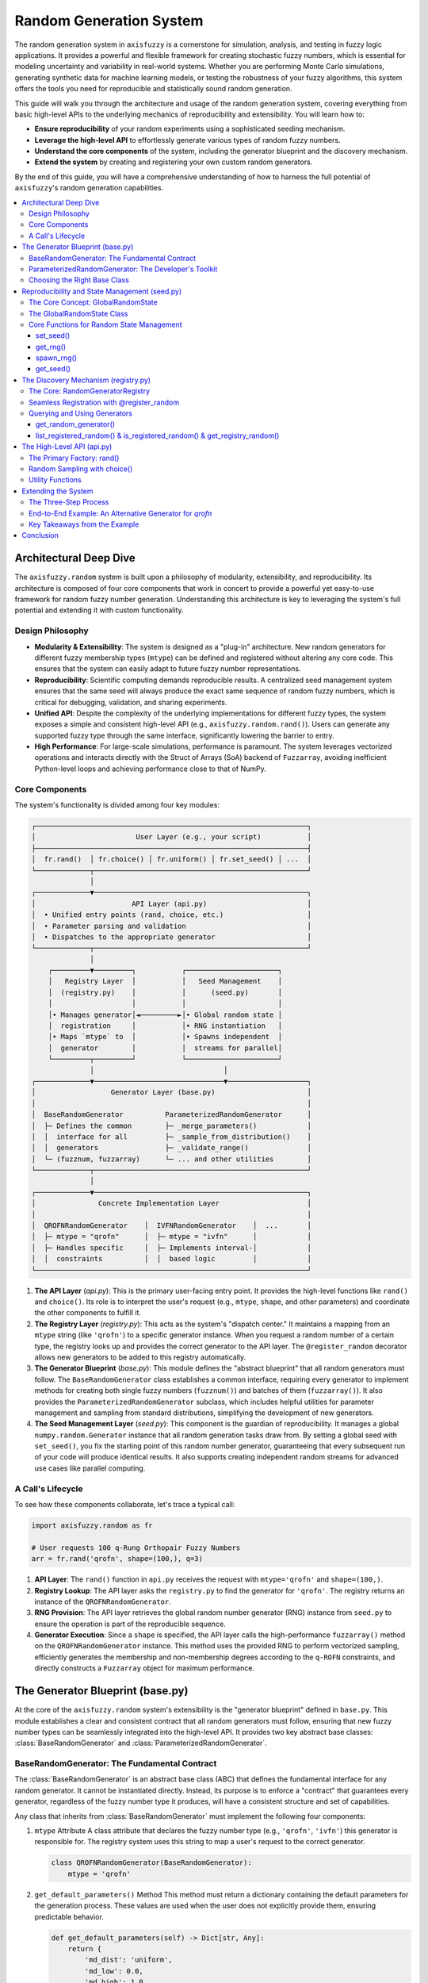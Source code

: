 .. _random:

Random Generation System
========================

The random generation system in ``axisfuzzy`` is a cornerstone for simulation, 
analysis, and testing in fuzzy logic applications. It provides a powerful and 
flexible framework for creating stochastic fuzzy numbers, which is essential for 
modeling uncertainty and variability in real-world systems. Whether you are 
performing Monte Carlo simulations, generating synthetic data for machine learning 
models, or testing the robustness of your fuzzy algorithms, this system offers the 
tools you need for reproducible and statistically sound random generation.

This guide will walk you through the architecture and usage of the random generation 
system, covering everything from basic high-level APIs to the underlying mechanics 
of reproducibility and extensibility. You will learn how to:

- **Ensure reproducibility** of your random experiments using a sophisticated seeding mechanism.
- **Leverage the high-level API** to effortlessly generate various types of random fuzzy numbers.
- **Understand the core components** of the system, including the generator blueprint and the 
  discovery mechanism.
- **Extend the system** by creating and registering your own custom random generators.

By the end of this guide, you will have a comprehensive understanding of how to 
harness the full potential of ``axisfuzzy``'s random generation capabilities.

.. contents::
    :local:

Architectural Deep Dive
-----------------------

The ``axisfuzzy.random`` system is built upon a philosophy of modularity, extensibility, 
and reproducibility. Its architecture is composed of four core components that work 
in concert to provide a powerful yet easy-to-use framework for random fuzzy number 
generation. Understanding this architecture is key to leveraging the system's full 
potential and extending it with custom functionality.

Design Philosophy
~~~~~~~~~~~~~~~~~

- **Modularity & Extensibility**: The system is designed as a "plug-in" architecture. 
  New random generators for different fuzzy membership types (``mtype``) can be defined 
  and registered without altering any core code. This ensures that the system can 
  easily adapt to future fuzzy number representations.
- **Reproducibility**: Scientific computing demands reproducible results. A 
  centralized seed management system ensures that the same seed will always produce 
  the exact same sequence of random fuzzy numbers, which is critical for debugging, 
  validation, and sharing experiments.
- **Unified API**: Despite the complexity of the underlying implementations for 
  different fuzzy types, the system exposes a simple and consistent high-level API 
  (e.g., ``axisfuzzy.random.rand()``). Users can generate any supported fuzzy type 
  through the same interface, significantly lowering the barrier to entry.
- **High Performance**: For large-scale simulations, performance is paramount. The system 
  leverages vectorized operations and interacts directly with the Struct of Arrays (SoA) 
  backend of ``Fuzzarray``, avoiding inefficient Python-level loops and achieving 
  performance close to that of NumPy.

Core Components
~~~~~~~~~~~~~~~

The system's functionality is divided among four key modules:

.. code-block:: text

    ┌─────────────────────────────────────────────────────────────────┐
    │                        User Layer (e.g., your script)           │
    ├─────────────────────────────────────────────────────────────────┤
    │  fr.rand()  │ fr.choice() │ fr.uniform() │ fr.set_seed() │ ...  │
    └─────────────┬───────────────────────────────────────────────────┘
                  │
    ┌─────────────▼───────────────────────────────────────────────────┐
    │                       API Layer (api.py)                        │
    │  • Unified entry points (rand, choice, etc.)                    │
    │  • Parameter parsing and validation                             │
    │  • Dispatches to the appropriate generator                      │
    └─────────────┬───────────────────────────────────────────────────┘
                  │
        ┌─────────▼─────────┐           ┌──────────────────────┐
        │   Registry Layer  │           │   Seed Management    │
        │  (registry.py)    │           │      (seed.py)       │
        │                   │           │                      │
        │• Manages generator│◄─────────►│• Global random state │
        │  registration     │           │• RNG instantiation   │
        │• Maps `mtype` to  │           │• Spawns independent  │
        │  generator        │           │  streams for parallel│
        └─────────┬─────────┘           └──────────────────────┘
                  │                               │
    ┌─────────────▼───────────────────────────────▼───────────────────┐
    │                  Generator Layer (base.py)                      │
    │                                                                 │
    │  BaseRandomGenerator          ParameterizedRandomGenerator      │
    │  ├─ Defines the common        ├─ _merge_parameters()            │
    │  │  interface for all         ├─ _sample_from_distribution()    │
    │  │  generators                ├─ _validate_range()              │
    │  └─ (fuzznum, fuzzarray)      └─ ... and other utilities        │
    └─────────────┬───────────────────────────────────────────────────┘
                  │
    ┌─────────────▼───────────────────────────────────────────────────┐
    │               Concrete Implementation Layer                     │
    │                                                                 │
    │  QROFNRandomGenerator    │  IVFNRandomGenerator    │  ...       │
    │  ├─ mtype = "qrofn"      │  ├─ mtype = "ivfn"      │            │
    │  ├─ Handles specific     │  ├─ Implements interval-│            │
    │  │  constraints          │  │  based logic         │            │
    └─────────────────────────────────────────────────────────────────┘


1.  **The API Layer** (`api.py`): This is the primary user-facing entry point. 
    It provides the high-level functions like ``rand()`` and ``choice()``. Its 
    role is to interpret the user's request (e.g., ``mtype``, ``shape``, and other parameters) 
    and coordinate the other components to fulfill it.

2.  **The Registry Layer** (`registry.py`): This acts as the system's "dispatch center." 
    It maintains a mapping from an ``mtype`` string (like ``'qrofn'``) to a specific generator 
    instance. When you request a random number of a certain type, the registry looks up and 
    provides the correct generator to the API layer. The ``@register_random`` decorator allows 
    new generators to be added to this registry automatically.

3.  **The Generator Blueprint** (`base.py`): This module defines the "abstract blueprint" that 
    all random generators must follow. The ``BaseRandomGenerator`` class establishes a common 
    interface, requiring every generator to implement methods for creating both single fuzzy 
    numbers (``fuzznum()``) and batches of them (``fuzzarray()``). It also provides the 
    ``ParameterizedRandomGenerator`` subclass, which includes helpful utilities for parameter 
    management and sampling from standard distributions, simplifying the development of new generators.

4.  **The Seed Management Layer** (`seed.py`): This component is the guardian of reproducibility. 
    It manages a global ``numpy.random.Generator`` instance that all random generation tasks draw 
    from. By setting a global seed with ``set_seed()``, you fix the starting point of this random 
    number generator, guaranteeing that every subsequent run of your code will produce identical 
    results. It also supports creating independent random streams for advanced use cases like 
    parallel computing.

A Call's Lifecycle
~~~~~~~~~~~~~~~~~~

To see how these components collaborate, let's trace a typical call:

.. code-block:: python

    import axisfuzzy.random as fr

    # User requests 100 q-Rung Orthopair Fuzzy Numbers
    arr = fr.rand('qrofn', shape=(100,), q=3)

1.  **API Layer**: The ``rand()`` function in ``api.py`` receives the request with 
    ``mtype='qrofn'`` and ``shape=(100,)``.
2.  **Registry Lookup**: The API layer asks the ``registry.py`` to find the generator 
    for ``'qrofn'``. The registry returns an instance of the ``QROFNRandomGenerator``.
3.  **RNG Provision**: The API layer retrieves the global random number generator (RNG) 
    instance from ``seed.py`` to ensure the operation is part of the reproducible sequence.
4.  **Generator Execution**: Since a ``shape`` is specified, the API layer calls the 
    high-performance ``fuzzarray()`` method on the ``QROFNRandomGenerator`` instance. 
    This method uses the provided RNG to perform vectorized sampling, efficiently generates the 
    membership and non-membership degrees according to the ``q-ROFN`` constraints, and directly 
    constructs a ``Fuzzarray`` object for maximum performance.

The Generator Blueprint (base.py)
---------------------------------

At the core of the ``axisfuzzy.random`` system's extensibility is the "generator blueprint" 
defined in ``base.py``. This module establishes a clear and consistent contract that all 
random generators must follow, ensuring that new fuzzy number types can be seamlessly 
integrated into the high-level API. It provides two key abstract base classes: 
:class:`BaseRandomGenerator` and :class:`ParameterizedRandomGenerator`.

BaseRandomGenerator: The Fundamental Contract
~~~~~~~~~~~~~~~~~~~~~~~~~~~~~~~~~~~~~~~~~~~~~

The :class:`BaseRandomGenerator` is an abstract base class (ABC) that defines the 
fundamental interface for any random generator. It cannot be instantiated directly. 
Instead, its purpose is to enforce a "contract" that guarantees every generator, 
regardless of the fuzzy number type it produces, will have a consistent structure 
and set of capabilities.

Any class that inherits from :class:`BaseRandomGenerator` must implement the following 
four components:

1.  ``mtype`` Attribute
    A class attribute that declares the fuzzy number type (e.g., ``'qrofn'``, ``'ivfn'``) this 
    generator is responsible for. The registry system uses this string to map a user's request 
    to the correct generator.

    .. code-block:: python

        class QROFNRandomGenerator(BaseRandomGenerator):
            mtype = 'qrofn'

2.  ``get_default_parameters()`` Method
    This method must return a dictionary containing the default parameters for the generation 
    process. These values are used when the user does not explicitly provide them, ensuring 
    predictable behavior.

    .. code-block:: python

        def get_default_parameters(self) -> Dict[str, Any]:
            return {
                'md_dist': 'uniform',
                'md_low': 0.0,
                'md_high': 1.0,
                'nu_mode': 'orthopair'
            }

3.  ``validate_parameters(**params)`` Method
    Before generation, the system calls this method to validate the user-provided and default 
    parameters. It should raise a ``ValueError`` or ``TypeError`` if any parameter is invalid, 
    preventing errors during the generation process. For example, it might check that ``low`` 
    is not greater than ``high``.

4.  ``fuzznum(rng, **params)`` and ``fuzzarray(rng, shape, **params)`` Methods
    These are the core generation methods. The distinction is critical for performance:

    - ``fuzznum()``: Generates a **single** :class:`Fuzznum` instance. Its implementation 
      is typically straightforward and easy to debug.
    
    - ``fuzzarray()``: Generates a batch of fuzzy numbers as a :class:`Fuzzarray` of a given 
      ``shape``. This method is designed for high performance and **must** be implemented using 
      vectorized operations (e.g., with NumPy) to avoid slow Python loops.

This dual-method design allows for both simple, readable logic for single instances and highly optimized, 
scalable logic for large-scale simulations.

ParameterizedRandomGenerator: The Developer's Toolkit
~~~~~~~~~~~~~~~~~~~~~~~~~~~~~~~~~~~~~~~~~~~~~~~~~~~~~

While :class:`BaseRandomGenerator` defines the contract, implementing every generator from scratch would 
involve repetitive boilerplate code for common tasks like merging parameters or sampling from statistical 
distributions.

The :class:`ParameterizedRandomGenerator` is a helper class that inherits from :class:`BaseRandomGenerator` 
and provides a powerful toolkit to solve these common problems. It is also an abstract class but comes 
with pre-built utility methods. Developers are strongly encouraged to inherit from it whenever the 
generation logic is based on sampling from standard statistical distributions.

Key utility methods provided by :class:`ParameterizedRandomGenerator`:

1.  ``_merge_parameters(**params)``
    Automatically merges the user-provided parameters with the default parameters returned 
    by ``get_default_parameters()``. User parameters always take precedence. This simplifies 
    parameter management significantly.

2.  ``_validate_range(name, value, min_val, max_val)``
    A convenient helper to check if a given parameter ``value`` falls within a specified 
    ``[min_val, max_val]`` range, raising a ``ValueError`` if it doesn't.

3.  ``_sample_from_distribution(...)``
    This is the most powerful utility. It provides a unified interface to sample from various 
    statistical distributions and automatically scales the output to a desired ``[low, high]`` range. 
    Supported distributions include:

    - ``'uniform'``: Uniform distribution.
    - ``'beta'``: Beta distribution (requires ``a`` and ``b`` shape parameters).
    - ``'normal'``: Normal distribution (requires ``loc`` and ``scale`` parameters). The output is 
      clipped to the ``[low, high]`` range to prevent out-of-bounds values.

    This method abstracts away the complexities of different NumPy sampling functions, allowing 
    developers to focus on the generation logic itself.

Choosing the Right Base Class
~~~~~~~~~~~~~~~~~~~~~~~~~~~~~

-   Inherit from **:class:`BaseRandomGenerator`** directly if your generation logic is highly specialized, 
    does not rely on standard statistical distributions, or requires complete control over every step of the process.

-   Inherit from **:class:`ParameterizedRandomGenerator`** (the recommended approach for most cases) 
    if your generation logic involves sampling values from uniform, beta, or normal distributions 
    to construct the fuzzy number's components. This dramatically reduces development time and 
    ensures consistency.


Reproducibility and State Management (seed.py)
----------------------------------------------

In scientific computing and machine learning, **reproducibility** is a fundamental requirement. 
Whether you are validating an algorithm, debugging code, or comparing experimental results, 
the ability to control random processes is essential. The ``seed.py`` module is designed to 
solve this problem by providing a robust and centralized system for managing the random state 
across the entire ``axisfuzzy`` library.

The Core Concept: GlobalRandomState
~~~~~~~~~~~~~~~~~~~~~~~~~~~~~~~~~~~~~

At the heart of the ``seed.py`` module is the ``GlobalRandomState`` class, which operates 
as a thread-safe singleton. This design ensures that:

- **Single Source of Truth**: The entire library draws random numbers from a single, 
  globally managed ``numpy.random.Generator`` instance.

- **Controllability**: You can set a seed at any point to make subsequent random operations deterministic.

- **Thread Safety**: A built-in ``threading.Lock`` protects the internal state, 
  making it safe to use in multi-threaded applications.

This centralized approach prevents inconsistencies and makes it easy to track and control 
the source of randomness in your applications.


The GlobalRandomState Class
~~~~~~~~~~~~~~~~~~~~~~~~~~~

While users typically interact with the random state through the high-level functions described 
below (like ``set_seed()``), the ``GlobalRandomState`` class is the engine that powers the 
entire system. It is implemented as a singleton, meaning a single instance of this class 
manages the random state for the entire application lifecycle.

This class encapsulates a ``numpy.random.Generator`` instance and provides thread-safe methods 
to manage it. Its primary responsibilities are:

- **Initialization**: When first instantiated, it initializes a ``Generator`` with entropy from 
  the operating system, ensuring that initial random numbers are unpredictable until a seed is explicitly set.

- **Seed Management**: It handles the logic for setting and retrieving the seed, and re-creating 
  the generator when the seed is changed via ``set_seed()``.

- **Generator Access**: It provides methods to get the global generator (``get_generator()``) or 
  spawn new, independent generators (``spawn_generator()``).

The class is designed for internal use within the ``axisfuzzy`` library, but understanding its structure can 
be helpful for advanced debugging or extension. The key methods of the class are wrapped and exposed by 
the module-level functions for ease of use.


Core Functions for Random State Management
~~~~~~~~~~~~~~~~~~~~~~~~~~~~~~~~~~~~~~~~~~~~

The module exposes a simple yet powerful API for interacting with the global random state.

set_seed()
++++++++++

This is the most crucial function for ensuring reproducibility. By calling ``set_seed()`` 
with a specific integer, you initialize the global random number generator to a known state. 
Every time you run your script with the same seed, you will get the exact same sequence of random numbers.

.. code-block:: python

    import axisfuzzy.random as fr

    # Set the global seed to ensure reproducibility
    fr.set_seed(42)

    # All subsequent random generations are now deterministic
    num1 = fr.rand('qrofn', q=2)
    arr1 = fr.rand('ivfn', shape=(5,))

    # Resetting to the same seed will produce the exact same results
    fr.set_seed(42)
    num2 = fr.rand('qrofn', q=2)  # num2 is identical to num1
    arr2 = fr.rand('ivfn', shape=(5,))  # arr2 is identical to arr1

    assert num1 == num2
    assert (arr1 == arr2).all()

get_rng()
+++++++++

For more advanced use cases where you need to perform custom random operations, ``get_rng()`` 
provides direct access to the global ``numpy.random.Generator`` instance. This is useful when you 
need to integrate with other NumPy-based libraries while maintaining a consistent random state.

.. note::
    Using the generator returned by ``get_rng()`` will advance the global random state, affecting 
    all subsequent random operations within ``axisfuzzy``.

.. code-block:: python

    import axisfuzzy.random as fr
    import numpy as np

    # Set the global seed to ensure reproducibility
    fr.set_seed(123)

    # Get the global random number generator
    rng = fr.get_rng()

    # Use it for custom random sampling
    # This advances the global state
    custom_noise = rng.normal(loc=0, scale=0.1, size=10)

    # The next call to fr.rand() will use the advanced state
    fuzzy_num = fr.rand('qrofn', q=2)

spawn_rng()
+++++++++++

This powerful function allows you to create statistically independent random number generators derived 
from the global state. It is essential for parallel computing scenarios where you need to ensure 
that multiple processes or threads are generating random numbers without interfering with each other. 
Each spawned generator manages its own independent state.

.. code-block:: python

    import axisfuzzy.random as fr
    from concurrent.futures import ThreadPoolExecutor

    fr.set_seed(456)

    def worker_task(worker_id):
        # Each worker gets its own independent random stream
        worker_rng = fr.spawn_rng()
        # Generate data using the independent generator
        # This does NOT affect the global state or other workers
        data = worker_rng.uniform(0, 1, size=5)
        return f"Worker {worker_id} data: {data.round(2)}"

    # Execute tasks in parallel
    with ThreadPoolExecutor(max_workers=2) as executor:
        for result in executor.map(worker_task, range(2)):
            print(result)

    # The global state remains unaffected by the worker tasks
    global_num = fr.rand('qrofn', q=2)
    print(f"Global random number after parallel tasks: {global_num}")


get_seed()
++++++++++

This utility function allows you to retrieve the seed that was last used to initialize the global random 
state. This is useful for logging, debugging, or storing the configuration of an experiment for later replication.

.. code-block:: python

    import axisfuzzy.random as fr

    fr.set_seed(789)
    current_seed = fr.get_seed()
    print(f"Experiment started with seed: {current_seed}")

    # ... run experiment ...
    results = fr.rand('qrofn', shape=(10,), q=2)

    print(f"Experiment finished. Seed was: {fr.get_seed()}")


The Discovery Mechanism (registry.py)
---------------------------------------

The ``axisfuzzy.random`` system is designed to be extensible, allowing developers to add support for 
new fuzzy number types without modifying the core library. This "plug-in" architecture is powered by 
the discovery and registration mechanism in ``registry.py``. It acts as a central directory, or 
"phone book," that maps each fuzzy number type (``mtype``) to its corresponding random generator.

This system ensures that when you call ``fr.rand('my_new_type')``, the library automatically knows 
where to find and how to use the generator for ``'my_new_type'``.

The Core: RandomGeneratorRegistry
~~~~~~~~~~~~~~~~~~~~~~~~~~~~~~~~~

The ``RandomGeneratorRegistry`` is a thread-safe singleton class that serves as the heart of the 
discovery mechanism. It maintains an internal dictionary mapping ``mtype`` strings to generator instances. 
Its key responsibilities are:

- **Centralized Management**: Provides a single, global source of truth for all available random generators.

- **Automatic Discovery**: Works with the ``@register_random`` decorator to automatically find and register 
  new generators when they are imported.

- **Dynamic Dispatch**: Enables the high-level API to look up and retrieve the correct generator instance at 
  runtime based on the user's request.

Seamless Registration with @register_random
~~~~~~~~~~~~~~~~~~~~~~~~~~~~~~~~~~~~~~~~~~~

The easiest and recommended way to add a new generator to the system is by using the ``@register_random`` 
class decorator. When you apply this decorator to a generator class, it automatically performs the 
following steps at module import time:

1.  Reads the ``mtype`` class attribute to identify which fuzzy type the generator handles.
2.  Creates an instance of the generator class.
3.  Registers this instance with the global ``RandomGeneratorRegistry``.

This process is completely transparent and requires no manual intervention.

.. code-block:: python

    from axisfuzzy.random.base import ParameterizedRandomGenerator
    from axisfuzzy.random.registry import register_random

    # The decorator automatically registers this class upon import
    @register_random
    class MyNewTypeGenerator(ParameterizedRandomGenerator):
        # The mtype that this generator is responsible for
        mtype = "my_new_type"

        # --- Implement the required methods ---
        def get_default_parameters(self):
            return {'param': 0.5}

        def validate_parameters(self, **params):
            pass

        def fuzznum(self, rng, **params):
            # ... logic to generate a single fuzzy number
            pass

        def fuzzarray(self, rng, shape, **params):
            # ... logic to generate an array of fuzzy numbers
            pass

Once this module is imported anywhere in your project, the ``'my_new_type'`` generator becomes immediately 
available through the high-level API.

Querying and Using Generators
~~~~~~~~~~~~~~~~~~~~~~~~~~~~~

The ``registry.py`` module also provides a set of user-friendly global functions to interact with the registry.

get_random_generator()
++++++++++++++++++++++

This function is the primary way to retrieve a generator instance for a specific ``mtype``. The high-level 
API uses it internally to dispatch requests.

.. code-block:: python

    from axisfuzzy.random.registry import get_random_generator

    # Retrieve the generator for q-Rung Orthopair Fuzzy Numbers
    qrofn_generator = get_random_generator('qrofn')

    if qrofn_generator:
        # You can now use the generator's methods directly
        print(qrofn_generator.get_default_parameters())

list_registered_random() & is_registered_random() & get_registry_random()
++++++++++++++++++++++++++++++++++++++++++++++++++++++++++++++++++++++++

To discover which generators are available or to check for the existence of a specific one, you can 
use these utility functions.

.. code-block:: python

    from axisfuzzy.random.registry import list_registered_random, is_registered_random, get_registry_random

    # List all available random generators
    available_generators = list_registered_random()
    print(f"Available generators: {available_generators}")
    # Expected output might include: ['qrofn', 'ivfn', 'qrohfn', ...]

    # Check if a specific generator is registered
    if is_registered_random('qrofn'):
        print("The 'qrofn' generator is ready to use.")
    else:
        print("The 'qrofn' generator is not available.")

    # Get the global registry instance for advanced operations
    registry = get_registry_random()
    print(f"Registry contains {len(registry._generators)} generators")

This registration and discovery system makes ``axisfuzzy`` highly modular and easy to extend, 
encouraging community contributions and custom adaptations without compromising the stability of the core framework.

The High-Level API (api.py)
---------------------------

The ``api.py`` module serves as the primary user-facing interface for all random generation tasks 
in ``axisfuzzy``. It abstracts the underlying complexity of seed management, generator registration, 
and type-specific logic into a set of powerful yet intuitive functions. This is the recommended entry 
point for most users.

The architecture places this API at the top, providing a unified gateway to the entire random generation subsystem.

Key Functions:

- **rand**: The main factory function for creating random ``Fuzznum`` and ``Fuzzarray`` instances.
- **choice**: A function for random sampling from an existing ``Fuzzarray``, similar to NumPy's equivalent.


The Primary Factory: rand()
~~~~~~~~~~~~~~~~~~~~~~~~~~~

The ``rand()`` function is the cornerstone of the high-level API. It is a versatile factory that can 
generate both single fuzzy numbers and large, multi-dimensional fuzzy arrays with high performance.

.. code-block:: python

    rand(
        mtype: Optional[str] = None,
        q: int = 1,
        shape: Optional[Union[int, Tuple[int, ...]]] = None,
        rng: Optional[np.random.Generator] = None,
        **params
    ) -> Union[Fuzznum, Fuzzarray]:

**Core Parameters:**

- ``mtype``: The type of fuzzy number to generate (e.g., ``'qrofn'``, ``'ivfn'``). If omitted, the library 
  uses the default `mtype` from the global configuration.
- ``q``: The q-rung parameter, a structural property for types like q-Rung Orthopair Fuzzy Numbers.
- ``shape``: Defines the output dimensions. If ``None`` (default), it returns a single ``Fuzznum``. If 
  an ``int`` or ``tuple``, it returns a ``Fuzzarray`` of the specified shape.
- ``seed`` & ``rng``: Control reproducibility. See the note on randomness control below.
- ``**params``: Keyword arguments passed directly to the type-specific generator. These control the statistical 
  properties of the generated numbers, such as the distribution (``md_dist``) or range (``md_low``, ``md_high``).

**Randomness Control Priority**

The API provides a flexible, two-tiered system for managing random state:

1.  **`rng` (Highest Priority)**: Pass an existing ``numpy.random.Generator`` instance for full 
    control. All randomness will be drawn from this generator.
2.  **Global State (Lowest Priority)**: If `rng` is not provided, the function uses the library's global generator, 
    which is managed by ``fr.set_seed()``.

*Reproducible Sampling:*

.. code-block:: python

    # Reproducible sampling with seed
    fr.set_seed(123)
    sample1 = fr.choice(population, size=5)
    fr.set_seed(123)
    sample2 = fr.choice(population, size=5)  # Identical to sample1

**Examples**

*Basic Generation:*

.. code-block:: python

    import axisfuzzy.random as fr

    # Generate a single q-Rung Orthopair Fuzzy Number (q=2)
    num = fr.rand('qrofn', q=2)

    # Generate a 1D array of 50 Interval-Valued Fuzzy Numbers
    arr = fr.rand('ivfn', shape=50)

    # Generate a 10x20 2D array
    arr_2d = fr.rand('qrofn', q=3, shape=(10, 20))

*Advanced Parameter Control:*

This example generates 1,000 fuzzy numbers where the membership degree follows a Beta distribution.

.. code-block:: python

    arr_beta = fr.rand(
        'qrofn',
        q=4,
        shape=(1000,),
        md_dist='beta',       # Membership degree from Beta distribution
        md_low=0.2,           # Clipped to a minimum of 0.2
        md_high=0.8,          # Clipped to a maximum of 0.8
        a=2.0,                # Beta distribution shape parameter `a`
        b=5.0,                # Beta distribution shape parameter `b`
        nu_mode='orthopair'   # Non-membership calculated to satisfy constraint
    )


Random Sampling with choice()
~~~~~~~~~~~~~~~~~~~~~~~~~~~~~

The ``choice()`` function allows you to draw random samples from an existing 1-dimensional ``Fuzzarray``. 
It supports sampling with or without replacement and allows for weighted probabilities, mirroring the 
functionality of ``numpy.random.choice``.

.. code-block:: python

    choice(
        obj: Fuzzarray,
        size: Optional[Union[int, Tuple[int, ...]]] = None,
        replace: bool = True,
        p: Optional[Sequence[float]] = None,
        rng: Optional[np.random.Generator] = None
    ) -> Union[Any, Fuzzarray]:

**Core Parameters:**

- ``obj``: The 1D ``Fuzzarray`` to sample from.
- ``size``: The desired shape of the output. If ``None``, returns a single ``Fuzznum``.
- ``replace``: If ``True`` (default), samples are drawn with replacement. If ``False``, they are drawn without replacement.
- ``p``: An array-like sequence of probabilities associated with each element in `obj`.

**Examples**

*Basic Sampling:*

.. code-block:: python

    import axisfuzzy.random as fr

    # 1. Create a source array
    source_arr = fr.rand('qrofn', q=2, shape=(1000,))

    # 2. Sample a single element
    single_sample = fr.choice(source_arr)

    # 3. Sample 50 elements with replacement
    samples_with_replacement = fr.choice(source_arr, size=50)

    # 4. Sample 50 unique elements without replacement
    samples_without_replacement = fr.choice(source_arr, size=50, replace=False)

*Weighted Sampling:*

This is useful when certain fuzzy numbers in the source array are more important than others.

.. code-block:: python

    import numpy as np

    # Assume we have a source array of 100 elements
    source_arr = fr.rand('qrofn', q=2, shape=(100,))

    # Create random weights and normalize them to sum to 1
    weights = np.random.rand(100)
    weights /= weights.sum()

    # Draw a weighted sample of 20 elements
    weighted_sample = fr.choice(source_arr, size=20, p=weights)


Utility Functions
~~~~~~~~~~~~~~~~~

The API also includes helper functions like ``uniform()``, ``normal()``, and ``beta()``, which are convenient 
wrappers around NumPy's random generation functions. They are integrated with AxisFuzzy's seed management 
system, making them useful for generating auxiliary numerical data for your fuzzy logic models.

Additionally, the API provides several utility functions for advanced random generation scenarios:

- **``get_rng()``**: Returns the global random number generator instance
- **``set_seed()``**: Sets the global random seed for reproducible generation
- **``spawn_rng()``**: Creates an independent random generator for parallel operations
- **``get_seed()``**: Retrieves the current global seed value

.. note::

    Currently, these utility functions return standard floating-point numbers (``float`` or ``numpy.ndarray``). 
    In the future, they may be enhanced to generate fuzzy numbers that follow these distributions directly.


Extending the System
--------------------

The ``axisfuzzy.random`` framework is engineered for extensibility. Its plug-in architecture allows you to 
add custom random generators for new or existing fuzzy number types without modifying the core library. 
This section provides a comprehensive, end-to-end tutorial on how to create, register, and use a new 
random generator.

As a practical case study, we will develop an alternative random generator for the existing ``qrofn`` 
(q-Rung Orthopair Fuzzy Number) type. This new generator will have a different default behavior, 
demonstrating how you can tailor generation logic to specific experimental needs.

The Three-Step Process
~~~~~~~~~~~~~~~~~~~~~~

Adding a new generator follows a consistent, three-step pattern that leverages the concepts from 
``base.py`` and ``registry.py``:

1.  **Implement the Generator Class**: Create a Python class that inherits from a suitable base class, 
    typically ``ParameterizedRandomGenerator``. This class will contain all the logic for generating your fuzzy numbers.
2.  **Register the Generator**: Apply the ``@register_random`` decorator to your class. This automatically 
    makes the generator available to the high-level API (e.g., ``fr.rand()``) as soon as the module containing it is imported.
3.  **Ensure Module Import**: Make sure the Python module containing your new generator is imported at 
    an appropriate place in your project, so the registration process is triggered.

End-to-End Example: An Alternative Generator for `qrofn`
~~~~~~~~~~~~~~~~~~~~~~~~~~~~~~~~~~~~~~~~~~~~~~~~~~~~~~~~

Let's imagine we need a ``qrofn`` generator that, by default, produces numbers with membership and 
non-membership degrees clustered around the middle of the range, rather than uniformly distributed. 
We can achieve this by using a Beta distribution as the default.

We will name our new generator ``'qrofn_beta'`` to distinguish it from the standard ``'qrofn'`` generator.

**Step 1 & 2: Implement and Register the Generator**

We create a new Python file (e.g., in your project's utility module) and add the following code. 
This single block of code defines the class and registers it.

.. code-block:: python

    import numpy as np
    from typing import Any, Dict, Tuple

    from axisfuzzy.core import Fuzznum, Fuzzarray
    from axisfuzzy.random.base import ParameterizedRandomGenerator
    from axisfuzzy.random.registry import register_random
    from axisfuzzy.fuzztype.qrofs.backend import QROFNBackend

    @register_random  # The decorator that makes it all work
    class QROFNBetaRandomGenerator(ParameterizedRandomGenerator):
        """
        An alternative random generator for q-Rung Orthopair Fuzzy Numbers
        that defaults to a Beta distribution for more centralized values.
        """
        # The mtype key that users will use to call this generator
        mtype = "qrofn_beta"

        def get_default_parameters(self) -> Dict[str, Any]:
            """
            Define default parameters. Here, we set the distribution to 'beta'.
            """
            return {
                'md_dist': 'beta',      # Default to Beta distribution
                'md_low': 0.0,
                'md_high': 1.0,
                'nu_mode': 'orthopair', # Generate non-membership under the constraint
                'nu_dist': 'uniform',
                'nu_low': 0.0,
                'nu_high': 1.0,
                # Default shape parameters for the Beta distribution
                'a': 2.0,
                'b': 2.0,
                # Default parameters for other distributions (e.g., normal)
                'loc': 0.5,
                'scale': 0.15
            }

        def validate_parameters(self, **params) -> None:
            """
            Validate the structural and distributional parameters.
            """
            # Validate the q-rung parameter
            if 'q' not in params or not isinstance(params['q'], int) or params['q'] <= 0:
                raise ValueError(f"q must be a positive integer, got {params.get('q')}")

            # Use the built-in helper to validate ranges
            self._validate_range('md_low', params.get('md_low', 0.0), 0.0, 1.0)
            self._validate_range('md_high', params.get('md_high', 1.0), 0.0, 1.0)
            if params.get('md_low', 0.0) > params.get('md_high', 1.0):
                raise ValueError("md_low cannot be greater than md_high")

        def fuzznum(self, rng: np.random.Generator, **params) -> 'Fuzznum':
            """
            Generate a single 'qrofn_beta' fuzzy number.
            """
            # 1. Merge user-provided parameters with our defaults
            p = self._merge_parameters(**params)
            self.validate_parameters(**p)

            # 2. Generate membership degree (md) using our sampling utility
            md = self._sample_from_distribution(
                rng, dist=p['md_dist'], low=p['md_low'], high=p['md_high'],
                a=p['a'], b=p['b'], loc=p['loc'], scale=p['scale']
            )

            # 3. Generate non-membership degree (nmd) based on the q-ROFN constraint
            max_nmd = (1 - md**p['q'])**(1 / p['q'])
            nmd = rng.uniform(0, max_nmd) # Sample uniformly within the valid range

            # 4. Create the Fuzznum instance
            return Fuzznum(mtype=self.mtype, q=p['q']).create(md=md, nmd=nmd)

        def fuzzarray(self, rng: np.random.Generator, shape: Tuple[int, ...], **params) -> 'Fuzzarray':
            """
            High-performance batch generation of 'qrofn_beta' fuzzy arrays.
            """
            # 1. Merge and validate parameters
            p = self._merge_parameters(**params)
            self.validate_parameters(**p)
            size = int(np.prod(shape))

            # 2. Vectorized generation of membership degrees
            mds = self._sample_from_distribution(
                rng, size=size, dist=p['md_dist'], low=p['md_low'], high=p['md_high'],
                a=p['a'], b=p['b'], loc=p['loc'], scale=p['scale']
            )

            # 3. Vectorized generation of non-membership degrees
            max_nmds = (1 - mds**p['q'])**(1 / p['q'])
            # Efficiently sample within the constraint for the whole array
            nmds = rng.uniform(0, 1, size=size) * max_nmds

            # 4. Directly construct the backend for maximum performance
            backend = QROFNBackend.from_arrays(
                mds=mds.reshape(shape),
                nmds=nmds.reshape(shape),
                q=p['q']
            )
            return Fuzzarray(backend=backend)

**Step 3: Use the New Generator**

Now, as long as the Python module containing ``AlternativeQROFNGenerator`` is imported, you can use it 
directly with ``fr.rand()`` by specifying ``mtype='qrofn_beta'``.

.. code-block:: python

    import axisfuzzy.random as fr
    # Make sure the module with AlternativeQROFNGenerator is imported, e.g.:
    # from .my_custom_generators import QROFNBetaRandomGenerator

    # Generate a 100-element array using our new generator
    # It will use a Beta(2,2) distribution by default
    beta_arr = fr.rand('qrofn_beta', q=3, shape=100)

    # We can still override the defaults, just like with any other generator
    uniform_arr = fr.rand('qrofn_beta', q=3, shape=100, md_dist='uniform')

    # Check which generators are available
    print(fr.list_registered())
    # Expected output will now include: ['qrofn', 'ivfn', ..., 'qrofn_beta']

Key Takeaways from the Example
~~~~~~~~~~~~~~~~~~~~~~~~~~~~~~

- **Inherit from `ParameterizedRandomGenerator`**: This provides powerful helpers like ``_merge_parameters`` 
  and ``_sample_from_distribution``, saving you from writing boilerplate code.
- **Set the `mtype` Attribute**: This unique string is the key that links your generator to the ``fr.rand()`` function.
- **Implement the Four Core Methods**: ``get_default_parameters``, ``validate_parameters``, ``fuzznum``, 
  and ``fuzzarray``.
- **Vectorize `fuzzarray` for Performance**: The most critical performance aspect is to use vectorized 
  NumPy operations for batch generation and construct the backend directly, avoiding slow Python loops.
- **The `@register_random` Decorator Does the Magic**: This simple decorator handles all the complexity 
  of making your generator discoverable by the rest of the library.


Conclusion
----------

This guide has provided a comprehensive tour of the ``axisfuzzy.random`` system, a powerful and 
flexible framework for generating random fuzzy numbers. We have explored its modular architecture, 
designed for extensibility and performance, and delved into the core components that ensure 
reproducibility and ease of use.

You have learned how to:

- **Leverage the high-level API**: Use functions like ``fr.rand()`` and ``fr.choice()`` to 
  effortlessly generate various types of random fuzzy numbers.
- **Ensure Reproducibility**: Control the random state with ``fr.set_seed()`` to guarantee that your 
  experiments are deterministic and verifiable.
- **Understand the Architecture**: Appreciate how the API, Registry, Generator Blueprint, and Seed Management 
  layers work together to provide a seamless experience.
- **Extend the System**: Create and register your own custom random generators by inheriting from 
  ``ParameterizedRandomGenerator`` and using the ``@register_random`` decorator.

By mastering these concepts, you are now equipped to harness the full potential of ``axisfuzzy`` for a 
wide range of applications, from sophisticated Monte Carlo simulations to robust algorithm testing. 
The system's design not only meets current needs but also provides a solid foundation for future extensions, 
ensuring that ``axisfuzzy`` remains at the forefront of fuzzy logic research and development.



